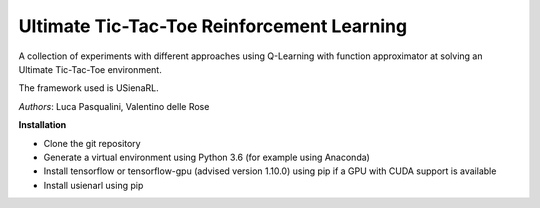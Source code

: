 Ultimate Tic-Tac-Toe Reinforcement Learning
*******************************************

A collection of experiments with different approaches using Q-Learning with function approximator at solving an Ultimate Tic-Tac-Toe environment.

The framework used is USienaRL.

*Authors*: Luca Pasqualini, Valentino delle Rose

**Installation**

- Clone the git repository
- Generate a virtual environment using Python 3.6 (for example using Anaconda)
- Install tensorflow or tensorflow-gpu (advised version 1.10.0) using pip if a GPU with CUDA support is available
- Install usienarl using pip